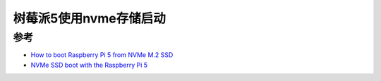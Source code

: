 .. _pi_5_nvme_boot:

========================
树莓派5使用nvme存储启动
========================

参考
========

- `How to boot Raspberry Pi 5 from NVMe M.2 SSD <https://notenoughtech.com/raspberry-pi/boot-raspberry-pi-5-from-nvme/>`_
- `NVMe SSD boot with the Raspberry Pi 5 <https://www.jeffgeerling.com/blog/2023/nvme-ssd-boot-raspberry-pi-5>`_
